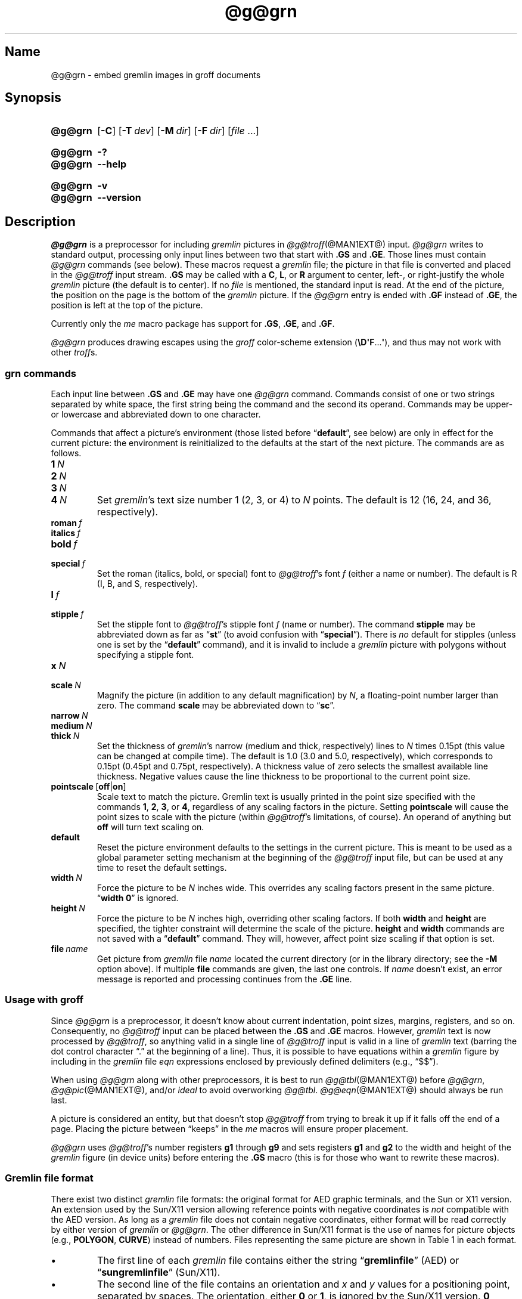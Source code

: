 '\" t
.TH @g@grn @MAN1EXT@ "@MDATE@" "groff @VERSION@"
.SH Name
@g@grn \- embed gremlin images in groff documents
.
.
.\" ====================================================================
.\" Legal Terms
.\" ====================================================================
.\"
.\" Copyright (C) 2000-2020 Free Software Foundation, Inc.
.\"
.\" Permission is granted to make and distribute verbatim copies of this
.\" manual provided the copyright notice and this permission notice are
.\" preserved on all copies.
.\"
.\" Permission is granted to copy and distribute modified versions of
.\" this manual under the conditions for verbatim copying, provided that
.\" the entire resulting derived work is distributed under the terms of
.\" a permission notice identical to this one.
.\"
.\" Permission is granted to copy and distribute translations of this
.\" manual into another language, under the above conditions for
.\" modified versions, except that this permission notice may be
.\" included in translations approved by the Free Software Foundation
.\" instead of in the original English.
.
.
.\" Save and disable compatibility mode (for, e.g., Solaris 10/11).
.do nr *groff_grn_1_man_C \n[.cp]
.cp 0
.
.
.\" ====================================================================
.SH Synopsis
.\" ====================================================================
.
.SY @g@grn
.OP \-C
.OP \-T dev
.OP \-M dir
.OP \-F dir
.RI [ file
\&.\|.\|.\&]
.YS
.
.
.SY @g@grn
.B \-?
.
.SY @g@grn
.B \-\-help
.YS
.
.
.SY @g@grn
.B \-v
.
.SY @g@grn
.B \-\-version
.YS
.
.
.\" ====================================================================
.SH Description
.\" ====================================================================
.
.I \%@g@grn
is a preprocessor for including
.I gremlin
pictures in
.IR \%@g@troff (@MAN1EXT@)
input.
.
.I \%@g@grn
writes to standard output,
processing only input lines between two that start with
.B .GS
and
.BR .GE .
.
Those lines must contain
.I \%@g@grn
commands
(see below).
.
These macros request a
.I gremlin
file;
the picture in that file is converted and placed in the
.I \%@g@troff
input stream.
.
.B .GS
may be called with a
.BR C ,
.BR L ,
or
.B R
argument to center,
left-,
or right-justify the whole
.I gremlin
picture
(the default is to center).
.
If no
.I file
is mentioned,
the standard input is read.
.
At the end of the picture,
the position on the page is the bottom of the
.I gremlin
picture.
.
If the
.I \%@g@grn
entry is ended with
.B .GF
instead of
.BR .GE ,
the position is left at the top of the picture.
.
.
.PP
Currently only the
.I me
macro package has support for
.BR .GS ,
.BR .GE ,
and
.BR .GF .
.
.
.PP
.I \%@g@grn
produces drawing escapes using the
.I groff
color-scheme extension
.RB ( \[rs]D\[aq]F .\|.\|.\& \[aq] ),
and thus may not work with other
.IR troff s.
.
.
.\" ====================================================================
.SS "\f[I]grn\f[] commands"
.\" ====================================================================
.
Each input line between
.B .GS
and
.B .GE
may have one
.I \%@g@grn
command.
.
Commands consist of one or two strings separated by white space,
the first string being the command and the second its operand.
.
Commands may be upper- or lowercase and abbreviated down to one
character.
.
.
.PP
Commands that affect a picture's environment
(those listed before
.RB \%\[lq] default \[rq],
see below)
are only in effect for the current picture:
the environment is reinitialized to the defaults at the start of the
next picture.
.
The commands are as follows.
.
.
.TP
.BI 1\~ N
.TQ
.BI 2\~ N
.TQ
.BI 3\~ N
.TQ
.BI 4\~ N
.
Set
.IR gremlin 's
text size number 1
(2,
3,
or 4)
to
.I N
points.
.
The default is 12
(16,
24,
and 36,
respectively).
.
.
.TP
.BI roman\~ f
.TQ
.BI italics\~ f
.TQ
.BI bold\~ f
.TQ
.BI special\~ f
Set the roman
(italics,
bold,
or special)
font to
.IR \%@g@troff 's
font
.I f
(either a name or number).
.
The default is R
(I,
B,
and S,
respectively).
.
.
.TP
.BI l\~ f
.TQ
.BI stipple\~ f
Set the stipple font to
.IR \%@g@troff 's
stipple font
.I f
(name or number).
.
The command
.B \%stipple
may be abbreviated down as far as
.RB \[lq] st \[rq]
(to avoid confusion with
.RB \%\[lq] special \[rq]).
.
There is
.I no
default for stipples
(unless one is set by the
.RB \%\[lq] default \[rq]
command),
and it is invalid to include a
.I gremlin
picture with polygons without specifying a stipple font.
.
.
.TP
.BI x\~ N
.TQ
.BI scale\~ N
Magnify the picture
(in addition to any default magnification)
by
.IR N ,
a floating-point number larger than zero.
.
The command
.B scale
may be abbreviated down to
.RB \[lq] sc \[rq].
.
.
.TP
.BI narrow\~ N
.TQ
.BI medium\~ N
.TQ
.BI thick\~ N
.
Set the thickness of
.IR gremlin 's
narrow
(medium and thick,
respectively)
lines to
.I N
times 0.15pt
(this value can be changed at compile time).
.
The default is 1.0
(3.0 and 5.0,
respectively),
which corresponds to 0.15pt
(0.45pt and 0.75pt,
respectively).
.
A thickness value of zero selects the smallest available line thickness.
.
Negative values cause the line thickness to be proportional to the
current point size.
.
.
.TP
.BR pointscale\~ [ off | on ]
Scale text to match the picture.
.
Gremlin text is usually printed in the point size specified with the
commands
.BR 1 ,
.BR 2 ,
.BR 3 ,
.RB or\~ 4 ,
regardless of any scaling factors in the picture.
.
Setting
.B pointscale
will cause the point sizes to scale with the picture
(within
.IR \%@g@troff 's
limitations,
of course).
.
An operand of anything but
.B off
will turn text scaling on.
.
.
.TP
.B default
Reset the picture environment defaults to the settings in the current
picture.
.
This is meant to be used as a global parameter setting mechanism at
the beginning of the
.I \%@g@troff
input file,
but can be used at any time to reset the default settings.
.
.
.TP
.BI width\~ N
Force the picture to be
.I N
inches wide.
.
This overrides any scaling factors present in the same picture.
.
.RB \[lq] "width 0" \[rq]
is ignored.
.
.
.TP
.BI height\~ N
Force the picture to be
.I N
inches high,
overriding other scaling factors.
.
If both
.B width
and
.B height
are specified,
the tighter constraint will determine the scale of the picture.
.
.B height
and
.B width
commands are not saved with a
.RB \%\[lq] default \[rq]
command.
.
They will,
however,
affect point size scaling if that option is set.
.
.
.TP
.BI file\~ name
Get picture from
.I gremlin
file
.I name
located the current directory
(or in the library directory;
see the
.B \-M
option above).
.
If multiple
.B file
commands are given,
the last one controls.
.
If
.I name
doesn't exist,
an error message is reported and processing continues from the
.B .GE
line.
.
.
.\" ====================================================================
.SS "Usage with \f[I]groff\f[]"
.\" ====================================================================
.
Since
.I \%@g@grn
is a preprocessor,
it doesn't know about current indentation,
point sizes,
margins,
registers,
and so on.
.
Consequently,
no
.I \%@g@troff
input can be placed between the
.B .GS
and
.B .GE
macros.
.
However,
.I gremlin
text is now processed by
.IR \%@g@troff ,
so anything valid in a single line of
.I \%@g@troff
input is valid in a line of
.I gremlin
text
(barring the dot control character \[lq].\[rq] at the beginning of a
line).
.
Thus,
it is possible to have equations within a
.I gremlin
figure by including in the
.I gremlin
file
.I eqn \" language
expressions enclosed by previously defined delimiters
(e.g.,
\[lq]$$\[rq]).
.
.
.PP
When using
.I \%@g@grn
along with other preprocessors,
it is best to run
.IR \%@g@tbl (@MAN1EXT@)
before
.IR \%@g@grn ,
.IR \%@g@pic (@MAN1EXT@),
and/or
.I ideal \" no GNU version yet
to avoid overworking
.IR \%@g@tbl .
.
.IR \%@g@eqn (@MAN1EXT@)
should always be run last.
.
.
.PP
A picture is considered an entity,
but that doesn't stop
.I \%@g@troff
from trying to break it up if it falls off the end of a page.
.
Placing the picture between \[lq]keeps\[rq] in the
.I me
macros will ensure proper placement.
.
.
.PP
.I \%@g@grn
uses
.IR \%@g@troff 's
number registers
.B g1
through
.B g9
and sets registers
.B g1
and
.B g2
to the width and height of the
.I gremlin
figure
(in device units)
before entering the
.B .GS
macro
(this is for those who want to rewrite these macros).
.
.
.\" ====================================================================
.SS "Gremlin file format"
.\" ====================================================================
.
There exist two distinct
.I gremlin
file formats:
the original format for AED graphic terminals,
and the Sun or X11 version.
.
An extension used by the Sun/X11 version allowing reference points with
negative coordinates is
.I not
compatible with the AED version.
.
As long as a
.I gremlin
file does not contain negative coordinates,
either format will be read correctly by either version of
.I gremlin
or
.IR \%@g@grn .
.
The other difference in
Sun/X11 format is the use of names for picture objects
(e.g.,
.BR POLYGON ,
.BR CURVE )
instead of numbers.
.
Files representing the same picture are shown in Table 1 in each format.
.
.
.PP
.if t .ne 20v
.TS
center, tab(@);
l lw(0.1i) l.
sungremlinfile@@gremlinfile
0 240.00 128.00@@0 240.00 128.00
CENTCENT@@2
240.00 128.00@@240.00 128.00
185.00 120.00@@185.00 120.00
240.00 120.00@@240.00 120.00
296.00 120.00@@296.00 120.00
*@@\-1.00 \-1.00
2 3@@2 3
10 A Triangle@@10 A Triangle
POLYGON@@6
224.00 416.00@@224.00 416.00
96.00 160.00@@96.00 160.00
384.00 160.00@@384.00 160.00
*@@\-1.00 \-1.00
5 1@@5 1
0@@0
\-1@@\-1
.T&
css.
.sp
Table 1.  File examples
.TE
.
.
.IP \[bu]
The first line of each
.I gremlin
file contains either the string
.RB \[lq] gremlinfile \[rq]
(AED)
or
.RB \[lq] sungremlinfile \[rq]
(Sun/X11).
.
.
.IP \[bu]
The second line of the file contains an orientation and
.I x
and
.I y
values for a positioning point,
separated by spaces.
.
The orientation,
either
.B 0
or
.BR 1 ,
is ignored by the Sun/X11 version.
.
.B 0
means that
.I gremlin
will display things in horizontal format
(a drawing area wider than it is tall,
with a menu across the top).
.
.B 1
means that
.I gremlin
will display things in vertical format
(a drawing area taller than it is wide,
with a menu on the left side).
.
.I x
and
.I y
are floating-point values giving a positioning point to be used when
this file is read into another file.
.
The stuff on this line really isn't all that important;
a value of
.RB \[lq] "1 0.00 0.00" \[rq]
is suggested.
.
.
.IP \[bu]
The rest of the file consists of zero or more element specifications.
.
After the last element specification is a line containing the string
.RB \[lq] \-1 \[rq].
.
.
.IP \[bu]
Lines longer than 127 characters are truncated to that length.
.
.
.\" ====================================================================
.SS "Element specifications"
.\" ====================================================================
.
.IP \[bu]
The first line of each element contains a single decimal number giving
the type of the element (AED) or its name (Sun/X11).
.
.
.IP
.if t .ne 20v
.TS
center, tab(@);
css
ccc
nBlBl.
\f[I]gremlin\f[] File Format: Object Type Specification
_
AED Number@Sun/X11 Name@Description
0@BOTLEFT@bottom-left-justified text
1@BOTRIGHT@bottom-right-justified text
2@CENTCENT@center-justified text
3@VECTOR@vector
4@ARC@arc
5@CURVE@curve
6@POLYGON@polygon
7@BSPLINE@b-spline
8@BEZIER@B\['e]zier
10@TOPLEFT@top-left-justified text
11@TOPCENT@top-center-justified text
12@TOPRIGHT@top-right-justified text
13@CENTLEFT@left-center-justified text
14@CENTRIGHT@right-center-justified text
15@BOTCENT@bottom-center-justified text
.T&
css.
.sp
Table 2.  Type Specifications in \f[I]gremlin\f[] Files
.TE
.
.
.IP \[bu]
After the object type comes a variable number of lines,
each specifying a point used to display the element.
.
Each line contains an x-coordinate and a y-coordinate in floating-point
format,
separated by spaces.
.
The list of points is terminated by a line containing the string
.RB \[lq] "\-1.0 \-1.0" \[rq]
(AED) or a single asterisk,
.RB \[lq] * \[rq]
(Sun/X11).
.
.
.IP \[bu]
After the points comes a line containing two decimal values,
giving the brush and size for the element.
.
The brush determines the style in which things are drawn.
.
For vectors,
arcs,
and curves there are six valid brush values.
.
.
.IP
.TS
center, tab(@);
nB l.
1@thin dotted lines
2@thin dot-dashed lines
3@thick solid lines
4@thin dashed lines
5@thin solid lines
6@medium solid lines
.TE
.
.
.IP
For polygons,
one more value,
0,
is valid.
.
It specifies a polygon with an invisible border.
.
For text,
the brush selects a font as follows.
.
.
.IP
.TS
center, tab(@);
nB l.
1@roman (R font in \f[I]@g@troff\f[])
2@italics (I font in \f[I]@g@troff\f[])
3@bold (B font in \f[I]@g@troff\f[])
4@special (S font in \f[I]@g@troff\f[])
.TE
.
.
.IP
If you're using
.I \%@g@grn
to run your pictures through
.IR groff ,
the font is really just a starting font.
.
The text string can contain formatting sequences like
\[lq]\[rs]fI\[rq]
or
\[lq]\[rs]d\[rq]
which may change the font
(as well as do many other things).
.
For text,
the size field is a decimal value between 1 and 4.
.
It selects the size of the font in which the text will be drawn.
.
For polygons,
this size field is interpreted as a stipple number to fill the polygon
with.
.
The number is used to index into a stipple font at print time.
.
.
.IP \[bu]
The last line of each element contains a decimal number and a string of
characters,
separated by a single space.
.
The number is a count of the number of characters in the string.
.
This information is only used for text elements,
and contains the text string.
.
There can be spaces inside the text.
.
For arcs,
curves,
and vectors,
this line of the element contains the string
.RB \[lq] 0 \[rq].
.
.
.\" ====================================================================
.SS Coordinates
.\" ====================================================================
.
.I gremlin
was designed for AED terminals,
and its coordinates reflect the AED coordinate space.
.
For vertical pictures,
x-values range 116 to 511,
and y-values from 0 to 483.
.
For horizontal pictures,
x-values range from 0 to 511,
and y-values from 0 to 367.
.
Although you needn't absolutely stick to this range,
you'll get better results if you at least stay in this vicinity.
.
Also,
point lists are terminated by a point of
(\-1,
\-1),
so you shouldn't ever use negative coordinates.
.
.I gremlin
writes out coordinates using the
.IR printf (3)
format \[lq]%f1.2\[rq];
it's probably a good idea to use the same format if you want to modify
the
.I \%@g@grn
code.
.
.
.\" ====================================================================
.SS "Sun/X11 coordinates"
.\" ====================================================================
.
There is no restriction on the range of coordinates used to create
objects in the Sun/X11 version of
.IR gremlin .
.
However,
files with negative coordinates
.I will
cause problems if displayed on the AED.
.
.
.\" ====================================================================
.SH Options
.\" ====================================================================
.
.B \-?\&
and
.B \-\-help
display a usage message,
while
.B \-v
and
.B \-\-version
show version information;
all exit afterward.
.
.
.TP
.BI \-T\~ dev
Prepare device output using output driver
.IR dev .
.
The default is
.BR @DEVICE@ .
.
See
.IR groff (@MAN1EXT@)
for a list of valid devices.
.
.
.TP
.BI \-M\~ dir
Prepend
.I dir
to the search path for
.I gremlin
files.
.
The default search path is the current directory,
the home directory,
.IR \%@SYSTEMMACRODIR@ ,
.IR \%@LOCALMACRODIR@ ,
and
.IR \%@MACRODIR@ ,
in that order.
.
.
.TP
.BI \-F\~ dir
Search
.I dir
for subdirectories
.IR dev name
.RI ( name
is the name of the output driver)
for the
.I DESC
file before the default font directories
.IR \%@LOCALFONTDIR@ ,
.IR \%@FONTDIR@ ,
and
.IR \%@LEGACYFONTDIR@ .
.
.
.TP
.B \-C
Recognize
.B .GS
and
.B .GE
(and
.BR .GF )
even when followed by a character other than space or newline.
.\".
.\".
.\".TP
.\".B \-s
.\"This switch causes the picture to be traversed twice:
.\"The first time,
.\"only the interiors of filled polygons
.\"(as borderless polygons)
.\"are printed.
.\".
.\"The second time,
.\"the outline is printed as a series of line segments.
.\".
.\"This way,
.\"postprocessors that overwrite rather than merge picture elements
.\"(such as PostScript)
.\"can still have text and graphics on a shaded background.
.
.
.\" ====================================================================
.SH Files
.\" ====================================================================
.
.TP
.IR \%@FONTDIR@/\:dev name /\:DESC
device description file for output driver
.I name
.
.
.\" ====================================================================
.SH Authors
.\" ====================================================================
.
David Slattengren and Barry Roitblat wrote the original Berkeley
.IR grn .
.
Daniel Senderowicz and Werner Lemberg modified it for
.IR groff .
.
.
.\" ====================================================================
.SH "See also"
.\" ====================================================================
.
.IR \%gremlin (1),
.IR groff (@MAN1EXT@),
.IR \%@g@pic (@MAN1EXT@),
.IR ideal (1)
.
.
.\" Restore compatibility mode (for, e.g., Solaris 10/11).
.cp \n[*groff_grn_1_man_C]
.
.
.\" Local Variables:
.\" fill-column: 72
.\" mode: nroff
.\" End:
.\" vim: set filetype=groff textwidth=72:
